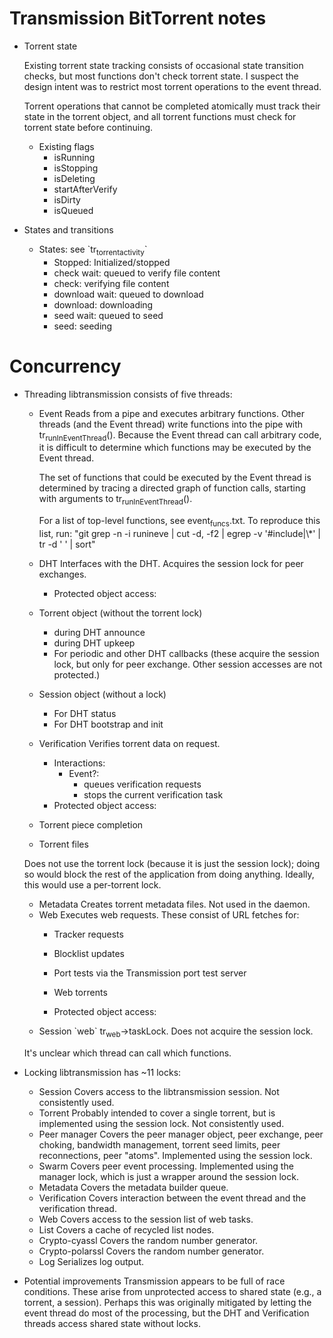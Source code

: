 #+STARTUP: indent
* Transmission BitTorrent notes
 * Torrent state
   
   Existing torrent state tracking consists of occasional state transition checks,
   but most functions don't check torrent state. I suspect the design intent was to 
   restrict most torrent operations to the event thread.

   Torrent operations that cannot be completed atomically must track their state in
   the torrent object, and all torrent functions must check for torrent state before
   continuing.
   * Existing flags
    - isRunning
    - isStopping
    - isDeleting
    - startAfterVerify
    - isDirty
    - isQueued

 * States and transitions
   * States: see `tr_torrent_activity`
    - Stopped: Initialized/stopped
    - check wait: queued to verify file content
    - check: verifying file content
    - download wait: queued to download
    - download: downloading
    - seed wait: queued to seed
    - seed: seeding

* Concurrency
 * Threading
   libtransmission consists of five threads:
    - Event
      Reads from a pipe and executes arbitrary functions. Other threads 
      (and the Event thread) write functions into the pipe with
      tr_runInEventThread(). Because the Event thread can call arbitrary code,
      it is difficult to determine which functions may be executed by the Event thread.
      
      The set of functions that could be executed by the Event thread is
      determined by tracing a directed graph of function calls, starting with
      arguments to tr_runInEventThread().
      
      For a list of top-level functions, see event_funcs.txt. To reproduce this
      list, run:
      "git grep -n -i  runineve | cut -d, -f2 | egrep -v '#include|\*' | tr -d ' '  | sort"
    - DHT
      Interfaces with the DHT. Acquires the session lock for peer exchanges.
      - Protected object access:
	- Torrent object (without the torrent lock)
	  - during DHT announce
	  - during DHT upkeep
	  - For periodic and other DHT callbacks (these acquire the session lock,
            but only for peer exchange. Other session accesses are not protected.)
	- Session object (without a lock)
	  - For DHT status
	  - For DHT bootstrap and init
    - Verification
      Verifies torrent data on request.
      - Interactions:
        - Event?: 
          - queues verification requests
          - stops the current verification task
      - Protected object access:
	- Torrent piece completion
	- Torrent files
	Does not use the torrent lock (because it is just the session lock); doing so would
        block the rest of the application from doing anything. Ideally, this would use a
	per-torrent lock.
    - Metadata
      Creates torrent metadata files. Not used in the daemon.
    - Web
      Executes web requests. These consist of URL fetches for:
      - Tracker requests
      - Blocklist updates
      - Port tests via the Transmission port test server
      - Web torrents
        
      - Protected object access:
	- Session `web` tr_web->taskLock. Does not acquire the session lock.
          
   It's unclear which thread can call which functions. 
   
 * Locking
   libtransmission has ~11 locks:
    - Session
      Covers access to the libtransmission session. Not consistently used.
    - Torrent
      Probably intended to cover a single torrent, but is implemented using the session lock. Not consistently used.
    - Peer manager
      Covers the peer manager object, peer exchange, peer choking, bandwidth management, torrent seed limits, peer reconnections, peer "atoms".
      Implemented using the session lock.
    - Swarm
      Covers peer event processing.
      Implemented using the manager lock, which is just a wrapper around the session lock.
    - Metadata
      Covers the metadata builder queue.
    - Verification
      Covers interaction between the event thread and the verification thread.
    - Web
      Covers access to the session list of web tasks.
    - List
      Covers a cache of recycled list nodes.
    - Crypto-cyassl
      Covers the random number generator.
    - Crypto-polarssl
      Covers the random number generator.
    - Log
      Serializes log output.
      
 * Potential improvements
   Transmission appears to be full of race conditions. These arise from unprotected access to shared state (e.g., a torrent, a session). Perhaps this was originally mitigated by letting the event thread do most of the processing, but the DHT and Verification threads access shared state without locks.
